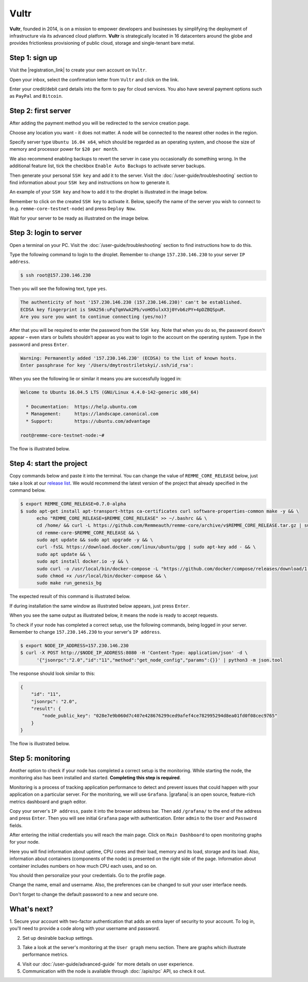 *****
Vultr
*****

**Vultr**, founded in 2014, is on a mission to empower developers and businesses by simplifying the deployment of
infrastructure via its advanced cloud platform. **Vultr** is strategically located in 16 datacenters around the globe
and provides frictionless provisioning of public cloud, storage and single-tenant bare metal.

Step 1: sign up
===============

Visit the |registration_link| to create your own account on ``Vultr``.

.. |registration_link| raw:: html

   <a href="https://www.vultr.com/register/" target="_blank">registration link</a>

.. image:: /img/user-guide/cloud/vultr/sign-up-form.png
   :width: 100%
   :align: center
   :alt: Sign up form

Open your inbox, select the confirmation letter from ``Vultr`` and click on the link.

.. image:: /img/user-guide/cloud/vultr/confirm-e-mail-link.png
   :width: 100%
   :align: center
   :alt: Confirm e-mail ling

Enter your credit/debit card details into the form to pay for cloud services. You also have several payment options such
as ``PayPal`` and ``Bitcoin``.

.. image:: /img/user-guide/cloud/vultr/credit-card-form.png
   :width: 100%
   :align: center
   :alt: Credit or debit card details

Step 2: first server
=====================

After adding the payment method you will be redirected to the service creation page.

Choose any location you want - it does not matter. A node will be connected to the nearest other nodes in the region.

.. image:: /img/user-guide/cloud/vultr/server-location.png
   :width: 100%
   :align: center
   :alt: Server location

Specify server type ``Ubuntu 16.04 x64``, which should be regarded as an operating system, and choose the size of memory and
processor power for ``$20 per month``.

.. image:: /img/user-guide/cloud/vultr/server-type-and-size.png
   :width: 100%
   :align: center
   :alt: Server type and size

We also recommend enabling backups to revert the server in case you occasionally do something wrong. In the additional
feature list, tick the checkbox ``Enable Auto Backups`` to activate server backups.

Then generate your personal ``SSH key`` and add it to the server. Visit the :doc:`/user-guide/troubleshooting` section to
find information about your ``SSH key`` and instructions on how to generate it.

An example of your ``SSH key`` and how to add it to the droplet is illustrated in the image below.

.. image:: /img/user-guide/cloud/vultr/server-ssh-key-adding.png
   :width: 100%
   :align: center
   :alt: Droplet SSH key adding

Remember to click on the created ``SSH key`` to activate it. Below, specify the name of the server you wish to connect
to (e.g. ``remme-core-testnet-node``) and press ``Deploy Now``.

.. image:: /img/user-guide/cloud/vultr/server-hostname-and-start.png
   :width: 100%
   :align: center
   :alt: Server hostname and start

Wait for your server to be ready as illustrated on the image below.

.. image:: /img/user-guide/cloud/vultr/server-is-ready.png
   :width: 100%
   :align: center
   :alt: Server is ready

Step 3: login to server
=======================
Open a terminal on your PC. Visit the :doc:`/user-guide/troubleshooting` section to find instructions how to do this.

Type the following command to login to the droplet. Remember to change ``157.230.146.230`` to your server ``IP address``.

.. code-block:: console

   $ ssh root@157.230.146.230

Then you will see the following text, type ``yes``.

.. code-block:: console

   The authenticity of host '157.230.146.230 (157.230.146.230)' can't be established.
   ECDSA key fingerprint is SHA256:uFq7qmVwA2Pb/voHO5ulxX3j0Yvb6zPY+4pDZBQSpuM.
   Are you sure you want to continue connecting (yes/no)?

After that you will be required to enter the password from the ``SSH key``. Note that when you do so, the password
doesn't appear – even stars or bullets shouldn’t appear as you wait to login to the account on the operating system.
Type in the password and press ``Enter``.

.. code-block:: console

   Warning: Permanently added '157.230.146.230' (ECDSA) to the list of known hosts.
   Enter passphrase for key '/Users/dmytrostriletskyi/.ssh/id_rsa':

When you see the following lie or similar it means you are successfully logged in:

.. code-block:: console

   Welcome to Ubuntu 16.04.5 LTS (GNU/Linux 4.4.0-142-generic x86_64)

     * Documentation:  https://help.ubuntu.com
     * Management:     https://landscape.canonical.com
     * Support:        https://ubuntu.com/advantage

   root@remme-core-testnet-node:~#

The flow is illustrated below.

.. image:: /img/user-guide/cloud/vultr/login-to-the-server-ssh.png
   :width: 100%
   :align: center
   :alt: Droplet SSH key login

Step 4: start the project
=========================

Copy commands below and paste it into the terminal. You can change the value of ``REMME_CORE_RELEASE`` below, just take
a look at our `release list <https://github.com/Remmeauth/remme-core/releases>`_. We would recommend the latest version of
the project that already specified in the command below.

.. code-block:: console

   $ export REMME_CORE_RELEASE=0.7.0-alpha
   $ sudo apt-get install apt-transport-https ca-certificates curl software-properties-common make -y && \
         echo "REMME_CORE_RELEASE=$REMME_CORE_RELEASE" >> ~/.bashrc && \
         cd /home/ && curl -L https://github.com/Remmeauth/remme-core/archive/v$REMME_CORE_RELEASE.tar.gz | sudo tar zx && \
         cd remme-core-$REMME_CORE_RELEASE && \
         sudo apt update && sudo apt upgrade -y && \
         curl -fsSL https://download.docker.com/linux/ubuntu/gpg | sudo apt-key add - && \
         sudo apt update && \
         sudo apt install docker.io -y && \
         sudo curl -o /usr/local/bin/docker-compose -L "https://github.com/docker/compose/releases/download/1.23.2/docker-compose-$(uname -s)-$(uname -m)" && \
         sudo chmod +x /usr/local/bin/docker-compose && \
         sudo make run_genesis_bg

.. image:: /img/user-guide/cloud/digital-ocean/installation-command.png
   :width: 100%
   :align: center
   :alt: Terminal installation command example

The expected result of this command is illustrated below.

.. image:: /img/user-guide/cloud/digital-ocean/installation-output.png
   :width: 100%
   :align: center
   :alt: Installation output

If during installation the same window as illustrated below appears, just press ``Enter``.

.. image:: /img/user-guide/cloud/digital-ocean/installation-possible-window.png
   :width: 100%
   :align: center
   :alt: Installation possible window

When you see the same output as illustrated below, it means the node is ready to accept requests.

.. image:: /img/user-guide/cloud/digital-ocean/proof-core-is-up.png
   :width: 100%
   :align: center
   :alt: Proof core is up

To check if your node has completed a correct setup, use the following commands, being logged in your server. Remember to
change ``157.230.146.230`` to your server's ``IP address``.

.. code-block:: console

   $ export NODE_IP_ADDRESS=157.230.146.230
   $ curl -X POST http://$NODE_IP_ADDRESS:8080 -H 'Content-Type: application/json' -d \
         '{"jsonrpc":"2.0","id":"11","method":"get_node_config","params":{}}' | python3 -m json.tool

The response should look similar to this:

.. code-block:: console

   {
       "id": "11",
       "jsonrpc": "2.0",
       "result": {
           "node_public_key": "028e7e9b060d7c407e428676299ced9afef4ce782995294d8ea01fd0f08cec9765"
       }
   }

The flow is illustrated below.

.. image:: /img/user-guide/cloud/digital-ocean/proof-core-is-working.png
   :width: 100%
   :align: center
   :alt: Proof core is working

Step 5: monitoring
==================

Another option to check if your node has completed a correct setup is the monitoring. While starting the node, the monitoring also
has been installed and started. **Completing this step is required**.

Monitoring is a process of tracking application performance to detect and prevent issues that could happen with your application
on a particular server. For the monitoring, we will use ``Grafana``. |grafana| is an open source, feature-rich metrics dashboard
and graph editor.

.. |grafana| raw:: html

   <a href="https://grafana.com/" target="_blank">Grafana</a>

Copy your server's ``IP address``, paste it into the browser address bar. Then add ``/grafana/`` to the end of the address and press ``Enter``.
Then you will see initial ``Grafana`` page with authentication. Enter ``admin`` to the ``User`` and ``Password`` fields.

.. image:: /img/user-guide/advanced-guide/monitoring/login.png
   :width: 100%
   :align: center
   :alt: Login to the Grafana

After entering the initial credentials you will reach the main page. Click on ``Main Dashboard`` to open monitoring graphs for
your node.

.. image:: /img/user-guide/advanced-guide/monitoring/main-dashboard.png
   :width: 100%
   :align: center
   :alt: Go to the Grafana main dashboard button

Here you will find information about uptime, CPU cores and their load, memory and its load, storage and its load. Also,
information about containers (components of the node) is presented on the right side of the page. Information
about container includes numbers on how much CPU each uses, and so on.

.. image:: /img/user-guide/advanced-guide/monitoring/dashboard.png
   :width: 100%
   :align: center
   :alt: Grafana dashboard

You should then personalize your your credentials. Go to the profile page.

.. image:: /img/user-guide/advanced-guide/monitoring/go-to-profile.png
   :width: 100%
   :align: center
   :alt: Go to the Grafana profile button

Change the name, email and username. Also, the preferences can be changed to suit your user interface needs.

.. image:: /img/user-guide/advanced-guide/monitoring/profile-settings.png
   :width: 100%
   :align: center
   :alt: Grafana profile settings

Don't forget to change the default password to a new and secure one.

.. image:: /img/user-guide/advanced-guide/monitoring/change-password.png
   :width: 100%
   :align: center
   :alt: Change Grafana profile password

What's next?
============

1. Secure your account with two-factor authentication that adds an extra layer of security to your account. To log in, you'll
need to provide a code along with your username and password.

.. image:: /img/user-guide/cloud/vultr/2-fa-authentication.png
   :width: 100%
   :align: center
   :alt: 2FA authentication

2. Set up desirable backup settings.

.. image:: /img/user-guide/cloud/vultr/server-backups.png
   :width: 100%
   :align: center
   :alt: Server type and size

3. Take a look at the server's monitoring at the ``User graph`` menu section. There are graphs which illustrate performance metrics.

.. image:: /img/user-guide/cloud/vultr/server-monitoring.png
   :width: 100%
   :align: center
   :alt: Server type and size

4. Visit our :doc:`/user-guide/advanced-guide` for more details on user experience.
5. Communication with the node is available through :doc:`/apis/rpc` API, so check it out.
